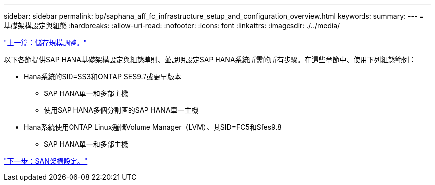 ---
sidebar: sidebar 
permalink: bp/saphana_aff_fc_infrastructure_setup_and_configuration_overview.html 
keywords:  
summary:  
---
= 基礎架構設定與組態
:hardbreaks:
:allow-uri-read: 
:nofooter: 
:icons: font
:linkattrs: 
:imagesdir: ./../media/


link:saphana_aff_fc_storage_sizing.html["上一篇：儲存規模調整。"]

以下各節提供SAP HANA基礎架構設定與組態準則、並說明設定SAP HANA系統所需的所有步驟。在這些章節中、使用下列組態範例：

* Hana系統的SID=SS3和ONTAP SES9.7或更早版本
+
** SAP HANA單一和多部主機
** 使用SAP HANA多個分割區的SAP HANA單一主機


* Hana系統使用ONTAP Linux邏輯Volume Manager（LVM）、其SID=FC5和Sfes9.8
+
** SAP HANA單一和多部主機




link:saphana_aff_fc_san_fabric_setup.html["下一步：SAN架構設定。"]

